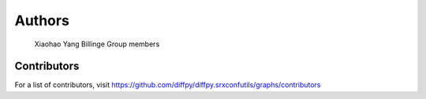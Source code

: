 Authors
=======

    Xiaohao Yang
    Billinge Group members

Contributors
------------

For a list of contributors, visit
https://github.com/diffpy/diffpy.srxconfutils/graphs/contributors
